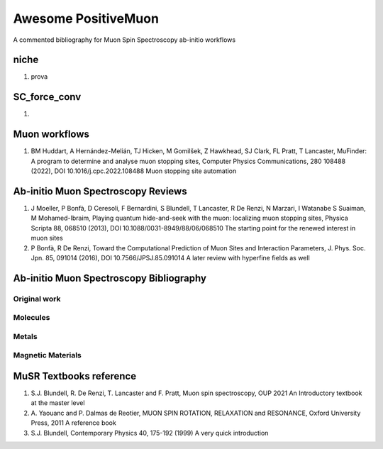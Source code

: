 ====================
Awesome PositiveMuon
====================

A commented bibliography for Muon Spin Spectroscopy ab-initio workflows


niche
-----

#. prova

SC_force_conv
-------------

#.  


Muon workflows
--------------

#. BM Huddart, A Hernández-Melián, TJ Hicken, M Gomilšek, Z Hawkhead, SJ Clark, FL Pratt, T Lancaster, MuFinder: A program to determine and analyse muon stopping sites, Computer Physics Communications, 280 108488 (2022), DOI 10.1016/j.cpc.2022.108488
   Muon stopping site automation


Ab-initio Muon Spectroscopy Reviews
-----------------------------------

#. J Moeller, P Bonfà, D Ceresoli, F Bernardini, S Blundell, T Lancaster, R De Renzi, N Marzari, I Watanabe S Suaiman, M Mohamed-Ibraim,  Playing quantum hide-and-seek with the muon: localizing muon stopping sites, Physica Scripta 88, 068510 (2013), DOI 10.1088/0031-8949/88/06/068510
   The starting point for the renewed interest in muon sites
   
#. P Bonfà, R De Renzi, Toward the Computational Prediction of Muon Sites and Interaction Parameters, J. Phys. Soc. Jpn. 85, 091014 (2016), DOI 10.7566/JPSJ.85.091014
   A later review with hyperfine fields as well
   


Ab-initio Muon Spectroscopy Bibliography
----------------------------------------
Original work
~~~~~~~~~~~~~


Molecules
~~~~~~~~~


Metals
~~~~~~

Magnetic Materials
~~~~~~~~~~~~~~~~~~



MuSR Textbooks reference
------------------------

#. S.J. Blundell, R. De Renzi, T. Lancaster and F. Pratt, Muon spin spectroscopy, OUP 2021
   An Introductory textbook at the master level
   
#. A. Yaouanc and P. Dalmas de Reotier, MUON SPIN ROTATION, RELAXATION and RESONANCE, Oxford University Press, 2011
   A reference book 

#. S.J. Blundell, Contemporary Physics 40, 175-192 (1999)
   A very quick introduction
   

